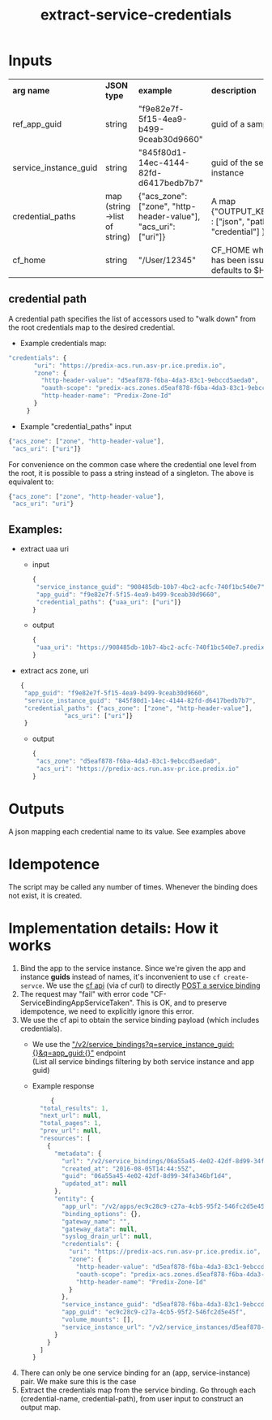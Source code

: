 #+OPTIONS: ^:nil
#+OPTIONS: toc:nil
#+OPTIONS: html-postamble:nil
#+OPTIONS: num:nil
#+TITLE: extract-service-credentials

* Inputs
  | *arg name*            | *JSON type*                  | *example*                                                       | *description*                                                     |
  | ref_app_guid          | string                       | "f9e82e7f-5f15-4ea9-b499-9ceab30d9660"                          | guid of a sample app                                              |
  | service_instance_guid | string                       | "845f80d1-14ec-4144-82fd-d6417bedb7b7"                          | guid of the service instance                                      |
  | credential_paths      | map (string->list of string) | {"acs_zone": ["zone", "http-header-value"], "acs_uri": ["uri"]} | A map {"OUTPUT_KEY_NAME" : ["json", "path", "to", "credential"] } |
  | cf_home               | string                       | "/User/12345"                                                   | CF_HOME where login has been issued, defaults to $HOME            |
** credential path
   A credential path specifies the list of accessors used to "walk down" from the root credentials map to the desired credential.
   - Example credentials map:
   #+BEGIN_SRC js
   "credentials": {
          "uri": "https://predix-acs.run.asv-pr.ice.predix.io",
          "zone": {
            "http-header-value": "d5eaf878-f6ba-4da3-83c1-9ebccd5aeda0",
            "oauth-scope": "predix-acs.zones.d5eaf878-f6ba-4da3-83c1-9ebccd5aeda0.user",
            "http-header-name": "Predix-Zone-Id"
          }
        }
   #+END_SRC
   - Example "credential_paths" input
   #+BEGIN_SRC js
     {"acs_zone": ["zone", "http-header-value"],
      "acs_uri": ["uri"]}
   #+END_SRC


  For convenience on the common case where the credential one level from the root, it is possible to pass a string instead of a singleton. The above is equivalent to:
   #+BEGIN_SRC js
     {"acs_zone": ["zone", "http-header-value"],
      "acs_uri": "uri"}
   #+END_SRC
** Examples:
   - extract uaa uri
     - input
     #+BEGIN_SRC js
     {
      "service_instance_guid": "908485db-10b7-4bc2-acfc-740f1bc540e7",
      "app_guid": "f9e82e7f-5f15-4ea9-b499-9ceab30d9660",
      "credential_paths": {"uaa_uri": ["uri"]}
     }
     #+END_SRC
     - output
     #+BEGIN_SRC js
     {
      "uaa_uri": "https://908485db-10b7-4bc2-acfc-740f1bc540e7.predix-uaa.run.asv-pr.ice.predix.io",
     }
     #+END_SRC
   - extract acs zone, uri

     #+BEGIN_SRC js
     {
      "app_guid": "f9e82e7f-5f15-4ea9-b499-9ceab30d9660",
      "service_instance_guid": "845f80d1-14ec-4144-82fd-d6417bedb7b7",
      "credential_paths": {"acs_zone": ["zone", "http-header-value"],
  				 "acs_uri": ["uri"]}
      }
     #+END_SRC
     - output
     #+BEGIN_SRC js
     {
      "acs_zone": "d5eaf878-f6ba-4da3-83c1-9ebccd5aeda0",
      "acs_uri": "https://predix-acs.run.asv-pr.ice.predix.io"
     }
   #+END_SRC

* Outputs
  A json mapping each credential name to its value. See examples above

* Idempotence
  The script may be called any number of times. Whenever the binding does not exist, it is created.
* Implementation details: How it works
  1. Bind the app to the service instance.
     Since we're given the app and instance *guids* instead of names, it's inconvenient to use ~cf create-servce~.
     We use the [[http://apidocs.cloudfoundry.org][cf api]] (via cf curl) to directly [[http://apidocs.cloudfoundry.org/237/service_bindings/create_a_service_binding.html][POST a service binding]]
  2. The request may "fail" with error code "CF-ServiceBindingAppServiceTaken". This is OK, and to preserve idempotence, we need to explicitly ignore this error.
  3. We use the cf api to obtain the service binding payload (which includes credentials).
     - We use the [[http://apidocs.cloudfoundry.org/237/service_bindings/list_all_service_bindings.html]["/v2/service_bindings?q=service_instance_guid:{}&q=app_guid:{}"]] endpoint\\
       (List all service bindings filtering by both service instance and app guid)

     - Example response
     #+BEGIN_SRC js
     {
  "total_results": 1,
  "next_url": null,
  "total_pages": 1,
  "prev_url": null,
  "resources": [
    {
      "metadata": {
        "url": "/v2/service_bindings/06a55a45-4e02-42df-8d99-34fa346bf1d4",
        "created_at": "2016-08-05T14:44:55Z",
        "guid": "06a55a45-4e02-42df-8d99-34fa346bf1d4",
        "updated_at": null
      },
      "entity": {
        "app_url": "/v2/apps/ec9c28c9-c27a-4cb5-95f2-546fc2d5e45f",
        "binding_options": {},
        "gateway_name": "",
        "gateway_data": null,
        "syslog_drain_url": null,
        "credentials": {
          "uri": "https://predix-acs.run.asv-pr.ice.predix.io",
          "zone": {
            "http-header-value": "d5eaf878-f6ba-4da3-83c1-9ebccd5aeda0",
            "oauth-scope": "predix-acs.zones.d5eaf878-f6ba-4da3-83c1-9ebccd5aeda0.user",
            "http-header-name": "Predix-Zone-Id"
          }
        },
        "service_instance_guid": "d5eaf878-f6ba-4da3-83c1-9ebccd5aeda0",
        "app_guid": "ec9c28c9-c27a-4cb5-95f2-546fc2d5e45f",
        "volume_mounts": [],
        "service_instance_url": "/v2/service_instances/d5eaf878-f6ba-4da3-83c1-9ebccd5aeda0"
      }
    }
  ]
}
#+END_SRC

  4. There can only be one service binding for an (app, service-instance) pair.
     We make sure this is the case
  5. Extract the credentials map from the service binding.
     Go through each (credential-name, credential-path),  from user input to construct an output map.

